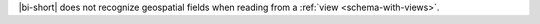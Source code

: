|bi-short| does not recognize geospatial fields
when reading from a :ref:`view <schema-with-views>`.
